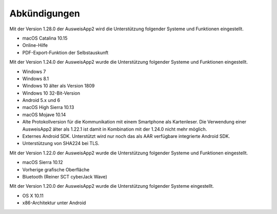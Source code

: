 Abkündigungen
=============

Mit der Version 1.28.0 der AusweisApp2 wird die Unterstützung
folgender Systeme und Funktionen eingestellt.

- macOS Catalina 10.15
- Online-Hilfe
- PDF-Export-Funktion der Selbstauskunft


Mit der Version 1.24.0 der AusweisApp2 wurde die Unterstützung
folgender Systeme und Funktionen eingestellt.

- Windows 7
- Windows 8.1
- Windows 10 älter als Version 1809
- Windows 10 32-Bit-Version
- Android 5.x und 6
- macOS High Sierra 10.13
- macOS Mojave 10.14
- Alte Protokollversion für die Kommunikation mit einem
  Smartphone als Kartenleser. Die Verwendung einer AusweisApp2
  älter als 1.22.1 ist damit in Kombination mit der 1.24.0
  nicht mehr möglich.
- Externes Android SDK. Unterstützt wird nur noch
  das als AAR verfügbare integrierte Android SDK.
- Unterstützung von SHA224 bei TLS.


Mit der Version 1.22.0 der AusweisApp2 wurde die Unterstützung
folgender Systeme und Funktionen eingestellt.

- macOS Sierra 10.12
- Vorherige grafische Oberfläche
- Bluetooth (Reiner SCT cyberJack Wave)


Mit der Version 1.20.0 der AusweisApp2 wurde die Unterstützung
folgender Systeme eingestellt.

- OS X 10.11
- x86-Architektur unter Android
